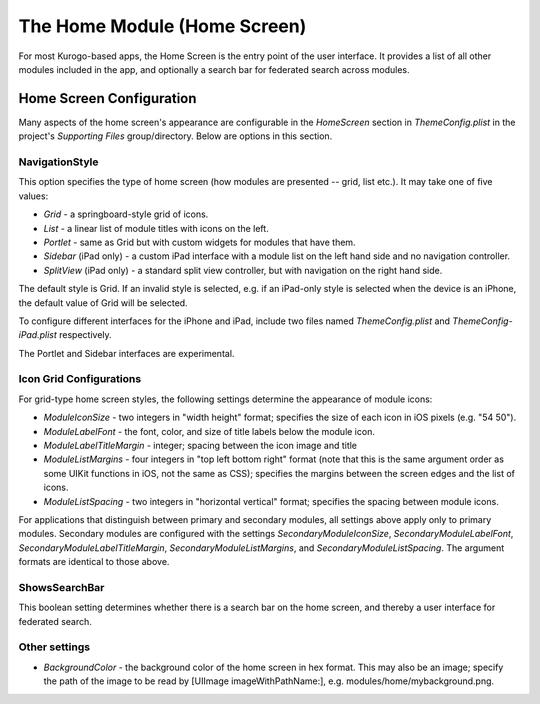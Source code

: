 ##############################
The Home Module (Home Screen)
##############################

For most Kurogo-based apps, the Home Screen is the entry point of the user 
interface. It provides a list of all other modules included in the app, and 
optionally a search bar for federated search across modules.

.. _home-screen-configuration:

==========================
Home Screen Configuration
==========================


Many aspects of the home screen's appearance are configurable in the 
*HomeScreen* section in *ThemeConfig.plist* in the project's *Supporting Files* 
group/directory. Below are options in this section.

----------------
NavigationStyle
----------------

This option specifies the type of home screen (how modules are presented -- 
grid, list etc.). It may take one of five values:

* *Grid* - a springboard-style grid of icons.
* *List* - a linear list of module titles with icons on the left.
* *Portlet* - same as Grid but with custom widgets for modules that have them.
* *Sidebar* (iPad only) - a custom iPad interface with a module list on the 
  left hand side and no navigation controller.
* *SplitView* (iPad only) - a standard split view controller, but with 
  navigation on the right hand side.

The default style is Grid. If an invalid style is selected, e.g. if an 
iPad-only style is selected when the device is an iPhone, the default value of
Grid will be selected.

To configure different interfaces for the iPhone and iPad, include two files 
named *ThemeConfig.plist* and *ThemeConfig-iPad.plist* respectively.

The Portlet and Sidebar interfaces are experimental.

-------------------------
Icon Grid Configurations
-------------------------

For grid-type home screen styles, the following settings determine the 
appearance of module icons:

* *ModuleIconSize* - two integers in "width height" format; specifies the size 
  of each icon in iOS pixels (e.g. "54 50").
* *ModuleLabelFont* - the font, color, and size of title labels below the 
  module icon.
* *ModuleLabelTitleMargin* - integer; spacing between the icon image and title
* *ModuleListMargins* - four integers in "top left bottom right" format (note
  that this is the same argument order as some UIKit functions in iOS, not the
  same as CSS); specifies the margins between the screen edges and the list of
  icons.
* *ModuleListSpacing* - two integers in "horizontal vertical" format; specifies
  the spacing between module icons.

For applications that distinguish between primary and secondary modules, all 
settings above apply only to primary modules. Secondary modules are configured
with the settings *SecondaryModuleIconSize*, *SecondaryModuleLabelFont*,
*SecondaryModuleLabelTitleMargin*, *SecondaryModuleListMargins*, and
*SecondaryModuleListSpacing*. The argument formats are identical to those 
above.

---------------
ShowsSearchBar
---------------

This boolean setting determines whether there is a search bar on the home 
screen, and thereby a user interface for federated search.

----------------
Other settings
----------------

* *BackgroundColor* - the background color of the home screen in hex format. 
  This may also be an image; specify the path of the image to be read by
  [UIImage imageWithPathName:], e.g. modules/home/mybackground.png.



